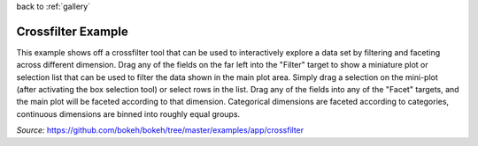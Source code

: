 
| back to :ref:`gallery`

Crossfilter Example
===================

This example shows off a crossfilter tool that can be used to
interactively explore a data set by filtering and faceting across
different dimension. Drag any of the fields on the far left into
the "Filter" target to show a miniature plot or selection list that
can be used to filter the data shown in the main plot area. Simply
drag a selection on the mini-plot (after activating the box
selection tool) or select rows in the list. Drag any of the fields
into any of the "Facet" targets, and the main plot will be faceted
according to that dimension. Categorical dimensions are faceted
according to categories, continuous dimensions are binned into
roughly equal groups.

*Source:* https://github.com/bokeh/bokeh/tree/master/examples/app/crossfilter

.. raw:: html

    <iframe
        src="http://104.236.246.80:5006/bokeh/crossfilter/#"
        frameborder="0"
        style="overflow:hidden;height:1000;width:100%"
        height="1200"
        width="1200"
    ></iframe>